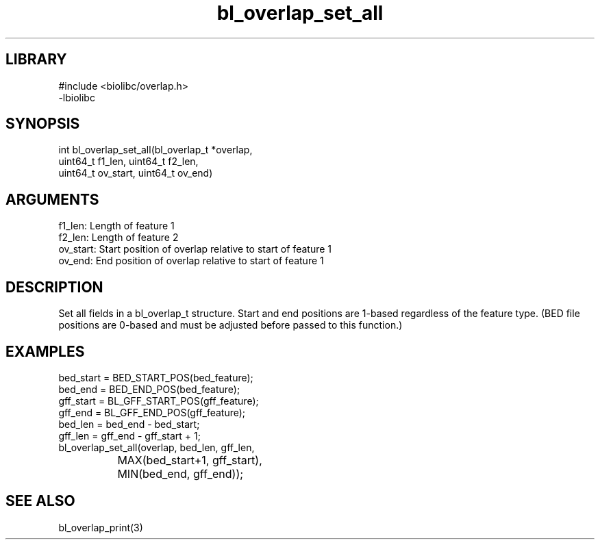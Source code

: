 \" Generated by c2man from bl_overlap_set_all.c
.TH bl_overlap_set_all 3

.SH LIBRARY
\" Indicate #includes, library name, -L and -l flags
.nf
.na
#include <biolibc/overlap.h>
-lbiolibc
.ad
.fi

\" Convention:
\" Underline anything that is typed verbatim - commands, etc.
.SH SYNOPSIS
.PP
.nf 
.na
int     bl_overlap_set_all(bl_overlap_t *overlap,
uint64_t f1_len, uint64_t f2_len,
uint64_t ov_start, uint64_t ov_end)
.ad
.fi

.SH ARGUMENTS
.nf
.na
f1_len:     Length of feature 1
f2_len:     Length of feature 2
ov_start:   Start position of overlap relative to start of feature 1
ov_end:     End position of overlap relative to start of feature 1
.ad
.fi

.SH DESCRIPTION

Set all fields in a bl_overlap_t structure.  Start and end
positions are 1-based regardless of the feature type.  (BED file
positions are 0-based and must be adjusted before passed to this
function.)

.SH EXAMPLES
.nf
.na
bed_start = BED_START_POS(bed_feature);
bed_end = BED_END_POS(bed_feature);
gff_start = BL_GFF_START_POS(gff_feature);
gff_end = BL_GFF_END_POS(gff_feature);
bed_len = bed_end - bed_start;
gff_len = gff_end - gff_start + 1;
bl_overlap_set_all(overlap, bed_len, gff_len,
		    MAX(bed_start+1, gff_start),
		    MIN(bed_end, gff_end));
.ad
.fi

.SH SEE ALSO

bl_overlap_print(3)


